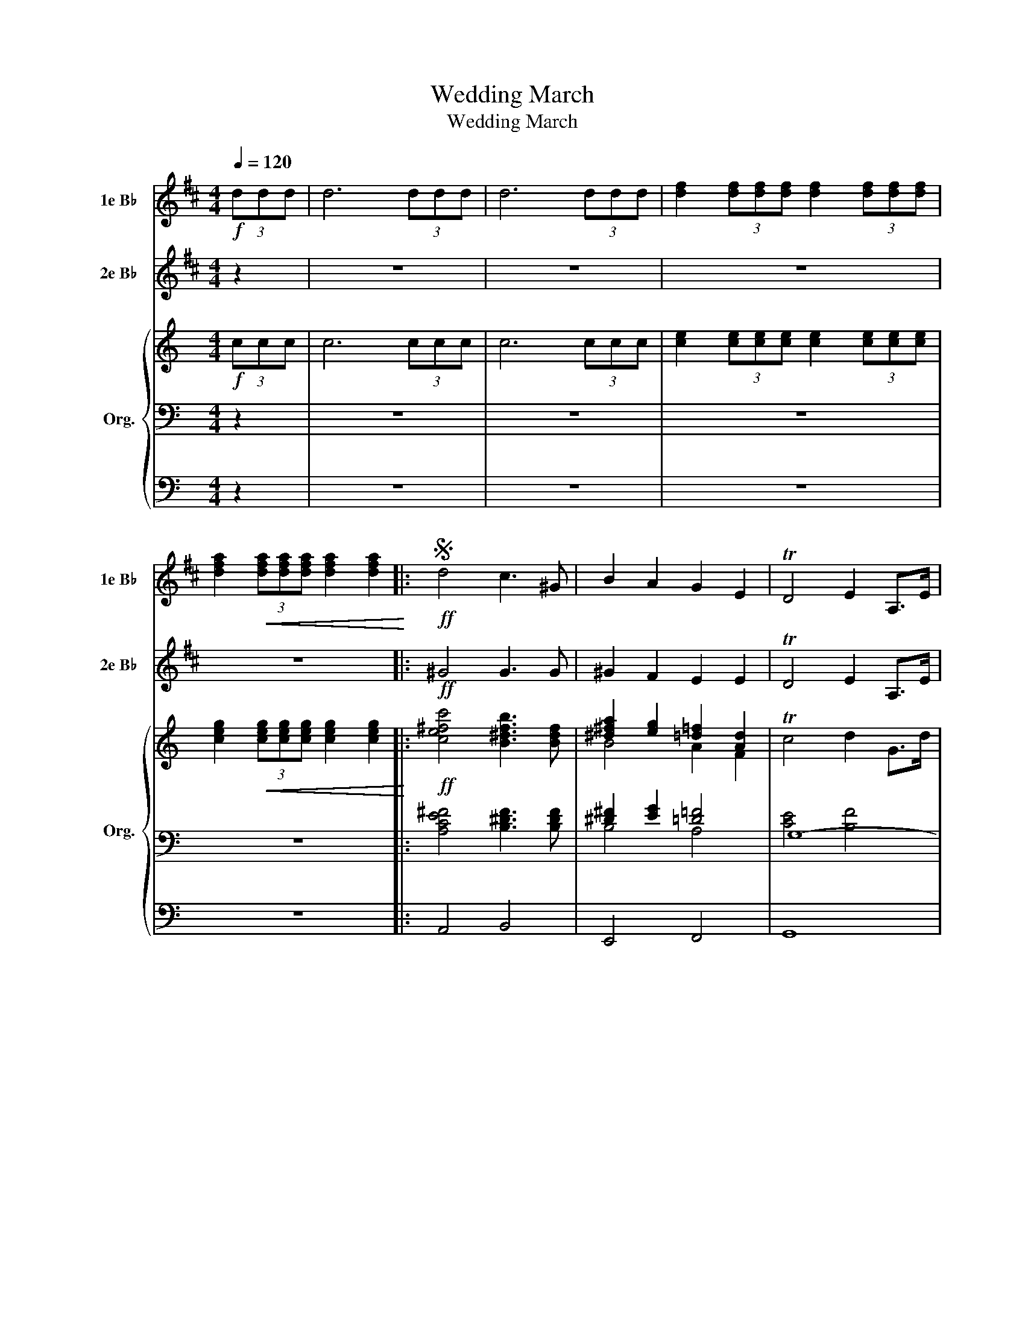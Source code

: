 X:1
T:Wedding March
T:Wedding March
%%score 1 2 { ( 3 6 ) | ( 4 7 ) | 5 }
L:1/8
Q:1/4=120
M:4/4
K:C
V:1 treble transpose=-2 nm="1e B♭" snm="1e B♭"
V:2 treble transpose=-2 nm="2e B♭" snm="2e B♭"
V:3 treble nm="Org." snm="Org."
V:6 treble 
V:4 bass 
V:7 bass 
V:5 bass 
V:1
[K:D]!f! (3ddd | d6 (3ddd | d6 (3ddd | [df]2 (3[df][df][df] [df]2 (3[df][df][df] | %4
 [dfa]2!<(! (3[dfa][dfa][dfa] [dfa]2 [dfa]2!<)! |:S!ff! d4 c3 ^G | B2 A2 G2 E2 | TD4 E2 A,>E | %8
 F2 DF ADFA | d4 c3 ^G | B2 A2 G2 E2 | TD4 F2 E>F |1 E4 D2 z2 | z2 (3DFA [FAd]2 z2 | %14
 z2 (3FAd [Adf]2 z2 | z2 (3FAd [Adf]2 (3Adf | [dfa]2 (3Adf [dfa]2!<(! (3dfa!<)! :|2 E4 D2 z2 |: %18
 d4 d3 d | f2 e2 c2 A2 | A3 d d3 f | f2 e2 c2 A2 | A3 f f3 a | a4 g2 f2 | e2 ^d>f e2 B>=d | %25
 !breath!c2!<(! A2 B2 c2!<)! |!ff! d4 c3 ^G | B2 A2 G2 E2 | TD4 E2 A,>E | F2 DF ADFA | d4 c3 ^G | %31
 B2 A2 G2 E2 | TD4 F2 E>F | E4 D2 z2 :| %34
V:2
[K:D] z2 | z8 | z8 | z8 | z8 |:!ff! ^G4 G3 G | ^G2 F2 E2 E2 | TD4 E2 A,>E | D2 z z z DFA | %9
 ^G4 G3 ^E | ^G2 F2 E2 E2 | TD4 F2 E>F |1 E4 D2!f! (3DDD | D6 (3DDD | D6 (3DDD | D8- | D8 :|2 %17
 E4 D2 z2 |: z8 | z8 | z8 | z8 | z8 | z8 | z8 | !breath!z2!<(! A2 B2 c2!<)! |!ff! ^G4 G3 ^E | %27
 ^G2 F2 E2 E2 | TD4 E2 A,>E | D2 z z z DFA | ^G4 G3 ^E | ^G2 F2 E2 B,2 | TD4 F2 E>F | E4 D2 z2 :| %34
V:3
!f! (3ccc | c6 (3ccc | c6 (3ccc | [ce]2 (3[ce][ce][ce] [ce]2 (3[ce][ce][ce] | %4
 [ceg]2!<(! (3[ceg][ceg][ceg] [ceg]2 [ceg]2!<)! |:!ff! [ce^fc']4 [B^dfb]3 [Bdf] | %6
 [^d^fa]2 [eg]2 [=d=f]2 [Ad]2 | Tc4 d2 G>d | [Gce]2 CE Gceg | [ce^fc']4 [B^dfb]3 [Bdf] | %10
 [^d^fa]2 [eg]2 [=d=f]2 [Ad]2 | Tc4 e2 [GBd]>e |1 [GBd]4 [EGc]2 z2 | z2 (3CEG [EGc]2 z2 | %14
 z2 (3EGc [Gce]2 z2 | z2 (3EGc [Gce]2 (3Gce | [ceg]2 (3Gce [ceg]2!<(! (3ceg!<)! :|2 %17
 [GBd]4 [EGc]2 z2 |: [EGc]4 [EGc]3 [EGc] | [Gce]2 [FBd]2 [DFB]2 [B,FG]2 | %20
 [CEG]3 [EGc] [EGc]3 [Gce] | [Gce]2 [FBd]2 [DFB]2 [B,FG]2 | G3 [Gce] [Gce]3 [ceg] | %23
 [Aeg]4 [Adf]2 [Ace]2 | d2 ^c>e d2 A>=c | !breath![GB]2!<(! [Gg]2 [Aa]2 [Bb]2!<)! | %26
!ff! [ce^fc']4 [B^dfb]3 [Bdf] | [^d^fa]2 [eg]2 [=d=f]2 [Ad]2 | Tc4 d2 G>d | [Gce]2 CE Gceg | %30
 [ce^fc']4 [B^dfb]3 [Bdf] | [B^d^fa]2 [_Beg]2 [A=d=f]2 [FAd]2 | Tc4 e2 [GBd]>e | %33
 [GBd]4 [EGc]2 z2 :| %34
V:4
 z2 | z8 | z8 | z8 | z8 |: [A,CE^F]4 [B,^DF]3 [B,DF] | [^D^F]2 [EG]2 [=D=F]4 | G,8- | %8
 [G,CE]2 z2 z4 | [A,CE^F]4 [B,^DF]3 [B,DF] | [^D^F]2 [EG]2 [=D=F]4 | G,8 |1 %12
 [G,-B,F]4 [G,CE]2!f! (3CCC | C6 (3CCC | C6 (3CCC | C8- | C8 :|2 [G,-B,F]4 [G,CE]2 z2 |: C8 | G,8 | %20
 C8 | G,8 | C8 | [F,A,C]8 | C2 ^C2 D4 | !breath![G,B,D]2 z2 z4 | [A,CE^F]4 [B,^DF]3 [B,DF] | %27
 [^D^F]2 [EG]2 [=D=F]4 | G,8- | [G,CE]2 z2 z4 | [A,CE^F]4 [B,^DF]3 [B,DF] | [^D^F]2 [EG]2 [=D=F]4 | %32
 G,8 | [G,-B,F]4 [G,CE]2 z2 :| %34
V:5
 z2 | z8 | z8 | z8 | z8 |: A,,4 B,,4 | E,,4 F,,4 | G,,8 | C,,2 z2 z4 | A,,4 B,,4 | E,,4 F,,4 | %11
 G,,8 |1 G,,4 C,,2 z2 | z8 | z8 | z8 | z8 :|2 G,,4 C,,2 z2 |: C,,8 | G,,8 | C,,8 | G,,8 | C,,8 | %23
 F,,8 | F,,4 ^F,,4 | !breath!G,,2 z2 z4 | A,,4 B,,4 | E,,4 F,,4 | G,,8 | C,,2 z2 z4 | %30
 A,,2 ^F,,2 B,,2 ^D,,2 | E,,2 ^C,,2 D,,2 F,,2 | G,,8 | G,,4 C,,2 z2 :| %34
V:6
 x2 | x8 | x8 | x8 | x8 |: x8 | B4 A2 F2 | x8 | x8 | x8 | B4 A2 F2 | x8 |1 x8 | x8 | x8 | x8 | %16
 x8 :|2 x8 |: x8 | x8 | x8 | x8 | x8 | x8 | [FA]2 [FA]2 [^FA]2 F2 | x8 | x8 | B4 A2 F2 | x8 | x8 | %30
 x8 | x8 | x8 | x8 :| %34
V:7
 x2 | x8 | x8 | x8 | x8 |: x8 | B,4 A,4 | [CE]4 [B,F]4 | x8 | x8 | B,4 A,4 | [CE]6 [B,F]2 |1 x8 | %13
 x8 | x8 | x8 | x8 :|2 x8 |: x8 | x8 | x8 | x8 | x8 | x8 | [F,A,]4 [^F,A,]4 | x8 | x8 | B,4 A,4 | %28
 [CE]4 [B,F]4 | x8 | x8 | B,2 _B,2 A,4 | [CE]6 [B,F]2 | x8 :| %34


